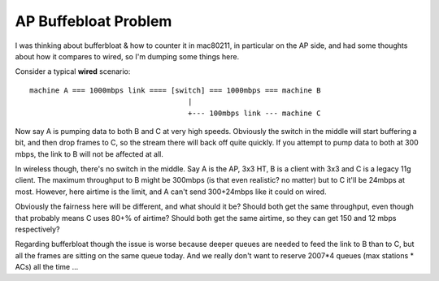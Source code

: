AP Buffebloat Problem
=====================

I was thinking about bufferbloat & how to counter it in mac80211, in
particular on the AP side, and had some thoughts about how it compares
to wired, so I'm dumping some things here.

Consider a typical **wired** scenario::

   machine A === 1000mbps link ==== [switch] === 1000mbps === machine B
                                        |
                                        +--- 100mbps link --- machine C

Now say A is pumping data to both B and C at very high speeds. Obviously
the switch in the middle will start buffering a bit, and then drop
frames to C, so the stream there will back off quite quickly. If you
attempt to pump data to both at 300 mbps, the link to B will not be
affected at all.

In wireless though, there's no switch in the middle. Say A is the AP,
3x3 HT, B is a client with 3x3 and C is a legacy 11g client. The maximum
throughput to B might be 300mbps (is that even realistic? no matter) but
to C it'll be 24mbps at most. However, here airtime is the limit, and A
can't send 300+24mbps like it could on wired.

Obviously the fairness here will be different, and what should it be?
Should both get the same throughput, even though that probably means C
uses 80+% of airtime? Should both get the same airtime, so they can get
150 and 12 mbps respectively?

Regarding bufferbloat though the issue is worse because deeper queues
are needed to feed the link to B than to C, but all the frames are
sitting on the same queue today. And we really don't want to reserve
2007*4 queues (max stations \* ACs) all the time ...
